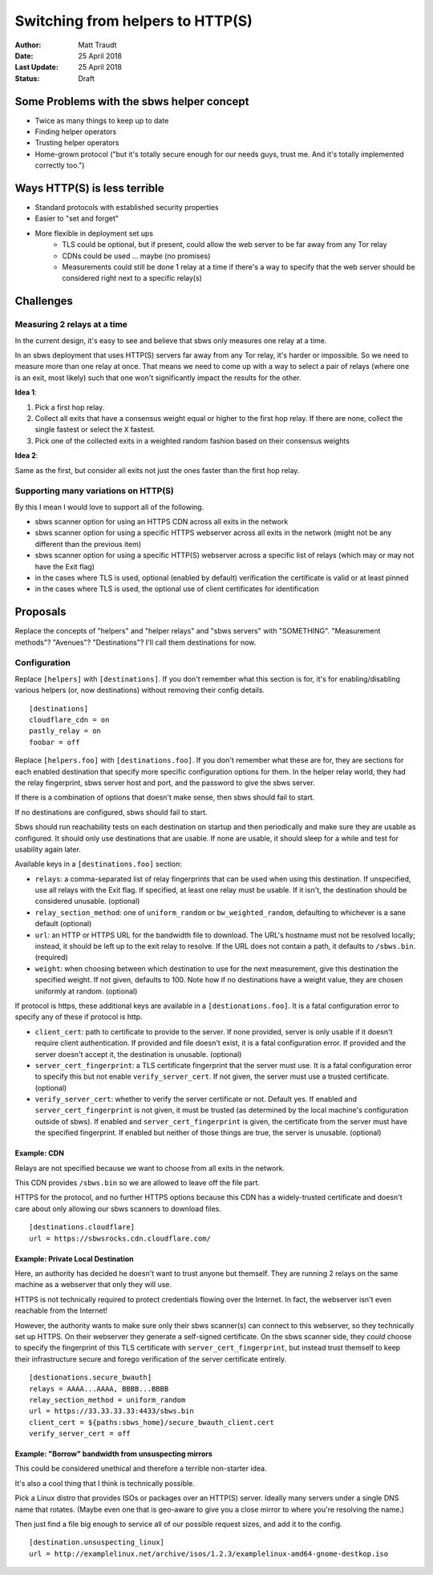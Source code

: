 Switching from helpers to HTTP(S)
=================================

:Author: Matt Traudt
:Date: 25 April 2018
:Last Update: 25 April 2018
:Status: Draft

Some Problems with the sbws helper concept
------------------------------------------

- Twice as many things to keep up to date
- Finding helper operators
- Trusting helper operators
- Home-grown protocol ("but it's totally secure enough for our needs guys,
  trust me. And it's totally implemented correctly too.")

Ways HTTP(S) is less terrible
-----------------------------

- Standard protocols with established security properties
- Easier to "set and forget"
- More flexible in deployment set ups
   - TLS could be optional, but if present, could allow the web server to be
     far away from any Tor relay
   - CDNs could be used ... maybe (no promises)
   - Measurements could still be done 1 relay at a time if there's a way to
     specify that the web server should be considered right next to a specific
     relay(s)

Challenges
----------

Measuring 2 relays at a time
~~~~~~~~~~~~~~~~~~~~~~~~~~~~

In the current design, it's easy to see and believe that sbws only measures one
relay at a time.

In an sbws deployment that uses HTTP(S) servers far away from any Tor relay,
it's harder or impossible. So we need to measure more than one relay at once.
That means we need to come up with a way to select a pair of relays (where one
is an exit, most likely) such that one won't significantly impact the results
for the other.

**Idea 1**:

1. Pick a first hop relay.
2. Collect all exits that have a consensus weight equal or higher to the first
   hop relay. If there are none, collect the single fastest or select the
   ``X`` fastest.
3. Pick one of the collected exits in a weighted random fashion based on their
   consensus weights


**Idea 2**:

Same as the first, but consider all exits not just the ones faster than the
first hop relay.

Supporting many variations on HTTP(S)
~~~~~~~~~~~~~~~~~~~~~~~~~~~~~~~~~~~~~

By this I mean I would love to support all of the following.

- sbws scanner option for using an HTTPS CDN across all exits in the network
- sbws scanner option for using a specific HTTPS webserver across all exits in
  the network (might not be any different than the previous item)
- sbws scanner option for using a specific HTTP(S) webserver across a specific list
  of relays (which may or may not have the Exit flag)
- in the cases where TLS is used, optional (enabled by default) verification
  the certificate is valid or at least pinned
- in the cases where TLS is used, the optional use of client certificates for
  identification


Proposals
---------

Replace the concepts of "helpers" and "helper relays" and "sbws servers" with
"SOMETHING". "Measurement methods"? "Avenues"? "Destinations"? I'll call them
destinations for now.

Configuration
~~~~~~~~~~~~~

Replace ``[helpers]`` with ``[destinations]``. If you don't remember what this
section is for, it's for enabling/disabling various helpers (or, now
destinations) without removing their config details.

::

    [destinations]
    cloudflare_cdn = on
    pastly_relay = on
    foobar = off

Replace ``[helpers.foo]`` with ``[destinations.foo]``. If you don't remember
what these are for, they are sections for each enabled destination that specify
more specific configuration options for them. In the helper relay world, they
had the relay fingerprint, sbws server host and port, and the password to give
the sbws server.

If there is a combination of options that doesn't make sense, then sbws should
fail to start.

If no destinations are configured, sbws should fail to start.

Sbws should run reachability tests on each destination on startup and then
periodically and make sure they are usable as configured. It should only use
destinations that are usable. If none are usable, it should sleep for a while
and test for usability again later.

Available keys in a ``[destinations.foo]`` section:

- ``relays``: a comma-separated list of relay fingerprints that can be used
  when using this destination. If unspecified, use all relays with the Exit
  flag. If specified, at least one relay must be usable. If it isn't, the
  destination should be considered unusable. (optional)
- ``relay_section_method``: one of ``uniform_random`` or
  ``bw_weighted_random``, defaulting to whichever is a sane default (optional)
- ``url``: an HTTP or HTTPS URL for the bandwidth file to download. The URL's
  hostname must not be resolved locally; instead, it should be left up to the
  exit relay to resolve. If the URL does not contain a path, it defaults to
  ``/sbws.bin``. (required)
- ``weight``: when choosing between which destination to use for the next
  measurement, give this destination the specified weight. If not given,
  defaults to 100. Note how if no destinations have a weight value, they are
  chosen uniformly at random. (optional)

If protocol is https, these additional keys are available in a
``[destionations.foo]``. It is a fatal configuration error to specify any of
these if protocol is http.

- ``client_cert``: path to certificate to provide to the server. If none
  provided, server is only usable if it doesn't require client authentication.
  If provided and file doesn't exist, it is a fatal configuration error. If
  provided and the server doesn't accept it, the destination is unusable.
  (optional)
- ``server_cert_fingerprint``: a TLS certificate fingerprint that the server
  must use.  It is a fatal configuration error to specify this but not enable
  ``verify_server_cert``. If not given, the server must use a trusted
  certificate. (optional)
- ``verify_server_cert``: whether to verify the server certificate or not.
  Default yes. If enabled and ``server_cert_fingerprint`` is not given, it must
  be trusted (as determined by the local machine's configuration outside of
  sbws). If enabled and ``server_cert_fingerprint`` is given, the certificate
  from the server must have the specified fingerprint. If enabled but neither
  of those things are true, the server is unusable. (optional)

Example: CDN
'''''''''''''

Relays are not specified because we want to choose from all exits in the
network.

This CDN provides ``/sbws.bin`` so we are allowed to leave off the file part.

HTTPS for the protocol, and no further HTTPS options because this CDN has a
widely-trusted certificate and doesn't care about only allowing our sbws
scanners to download files.

::

    [destinations.cloudflare]
    url = https://sbwsrocks.cdn.cloudflare.com/


Example: Private Local Destination
'''''''''''''''''''''''''''''''''''

Here, an authority has decided he doesn't want to trust anyone but themself.
They are running 2 relays on the same machine as a webserver that only they
will use.

HTTPS is not technically required to protect credentials flowing over the
Internet. In fact, the webserver isn't even reachable from the Internet!

However, the authority wants to make sure only their sbws scanner(s) can
connect to this webserver, so they technically set up HTTPS. On their webserver
they generate a self-signed certificate. On the sbws scanner side, they *could*
choose to specify the fingerprint of this TLS certificate with
``server_cert_fingerprint``, but instead trust themself to keep their
infrastructure secure and forego verification of the server certificate
entirely.

::

    [destionations.secure_bwauth]
    relays = AAAA...AAAA, BBBB...BBBB
    relay_section_method = uniform_random
    url = https://33.33.33.33:4433/sbws.bin
    client_cert = ${paths:sbws_home}/secure_bwauth_client.cert
    verify_server_cert = off

Example: "Borrow" bandwidth from unsuspecting mirrors
''''''''''''''''''''''''''''''''''''''''''''''''''''''

This could be considered unethical and therefore a terrible non-starter idea.

It's also a cool thing that I think is technically possible.

Pick a Linux distro that provides ISOs or packages over an HTTP(S) server.
Ideally many servers under a single DNS name that rotates. (Maybe even one that
is geo-aware to give you a close mirror to where you're resolving the name.)

Then just find a file big enough to service all of our possible request sizes,
and add it to the config.

::

    [destination.unsuspecting_linux]
    url = http://examplelinux.net/archive/isos/1.2.3/examplelinux-amd64-gnome-destkop.iso
